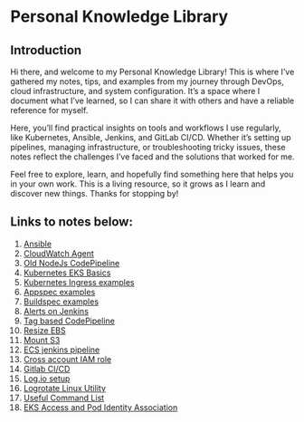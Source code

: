 * Personal Knowledge Library
** Introduction
Hi there, and welcome to my Personal Knowledge Library! This is where I’ve gathered my notes, tips, and examples from my journey through DevOps, cloud infrastructure, and system configuration. It’s a space where I document what I’ve learned, so I can share it with others and have a reliable reference for myself.

Here, you’ll find practical insights on tools and workflows I use regularly, like Kubernetes, Ansible, Jenkins, and GitLab CI/CD. Whether it’s setting up pipelines, managing infrastructure, or troubleshooting tricky issues, these notes reflect the challenges I’ve faced and the solutions that worked for me.

Feel free to explore, learn, and hopefully find something here that helps you in your own work. This is a living resource, so it grows as I learn and discover new things. Thanks for stopping by!

** Links to notes below:
1. [[file:ansible.org][Ansible]]
2. [[file:cloudwatch_agent.org][CloudWatch Agent]]
3. [[file:node-pipeline.org][Old NodeJs CodePipeline]]
4. [[file:kubenotes.org][Kubernetes EKS Basics]]
5. [[file:kube2.org][Kubernetes Ingress examples]]
6. [[file:appspec.org][Appspec examples]]
7. [[file:buildspec.org][Buildspec examples]]
8. [[file:jenkins.org][Alerts on Jenkins]]
9. [[file:tagbasedpipeline.org][Tag based CodePipeline]]
10. [[file:resizeEBS.org][Resize EBS]]
11. [[file:s3fs.org][Mount S3]]
12. [[file:ecs-jenkins.org][ECS jenkins pipeline]]
13. [[file:cross-account-role.org][Cross account IAM role]]
14. [[file:gitlabci.org][Gitlab CI/CD]]
15. [[file:logIOSetup.org][Log.io setup]]
16. [[file:logrotate.org][Logrotate Linux Utility]]
17. [[file:command_list.org][Useful Command List]]
18. [[file:eks-access-and-pod-identity.org][EKS Access and Pod Identity Association]]
